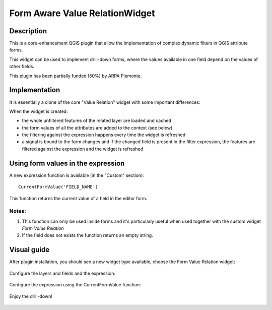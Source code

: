 Form Aware Value RelationWidget
===============================


Description
-----------

This is a core-enhancement QGIS plugin that allow the implementation of complex
dynamic filters in QGIS attribute forms.

This widget can be used to implement drill-down forms, where the values available
in one field depend on the values of other fields.

This plugin has been partially funded (50%) by ARPA Piemonte.

Implementation
--------------

It is essentially a clone of the core "Value Relation" widget with some important
differences:

When the widget is created:

* the whole unfiltered features of the related layer are loaded and cached
* the form values of all the attributes are added to the context (see below)
* the filtering against the expression happens every time the  widget is refreshed
* a signal is bound to the form changes and if the changed field  is present in
  the filter expression, the features are filtered against the expression and
  the widget is refreshed



Using form values in the expression
-----------------------------------

A new expression function is available (in the "Custom" section)::

    CurrentFormValue('FIELD_NAME')


This function returns the current value of a field in the editor form.

Notes:
......

#. This function  can only be used inside forms and it's particularly useful when used together with the custom widget `Form Value Relation`
#. If the field does not exists the function returns an empty string.


Visual guide
------------------------------------

After plugin installation, you should see a new widget type available,
choose the Form Value Relation widget:


.. figure:: doc/images/layer_config_fields.png
   :scale: 80 %
   :alt: Choose the Form Value Relation widget

Configure the layers and fields and the expression:

.. figure:: doc/images/layer_config_widget.png
   :scale: 80 %
   :alt: Configure the layers and fields and the expression


Configure the expression using the CurrentFormValue function:

.. figure:: doc/images/layer_config_expression.png
   :scale: 80 %
   :alt: Configure the expression using the CurrentFormValue function

Enjoy the drill-down!

.. figure:: doc/images/editor.png
   :scale: 80 %
   :alt: Enjoy the drill-down!








